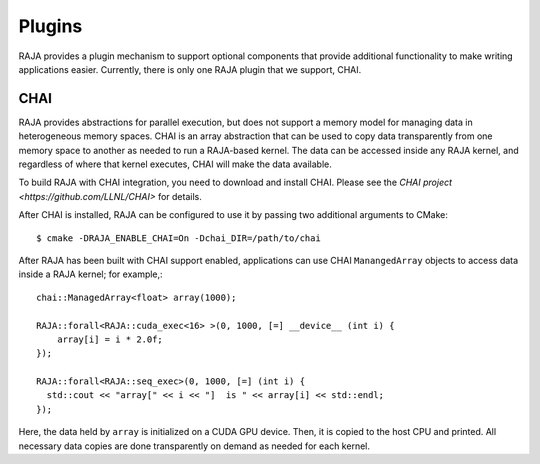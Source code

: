 .. ##
.. ## Copyright (c) 2016-17, Lawrence Livermore National Security, LLC.
.. ##
.. ## Produced at the Lawrence Livermore National Laboratory
.. ##
.. ## LLNL-CODE-689114
.. ##
.. ## All rights reserved.
.. ##
.. ## This file is part of RAJA.
.. ##
.. ## For details about use and distribution, please read RAJA/LICENSE.
.. ##

.. _plugins-label:

*******
Plugins
*******

RAJA provides a plugin mechanism to support optional components that provide
additional functionality to make writing applications easier. Currently,
there is only one RAJA plugin that we support, CHAI.

=======
CHAI
=======

RAJA provides abstractions for parallel execution, but does not support 
a memory model for managing data in heterogeneous memory spaces.
CHAI is an array abstraction that can be used to copy data transparently from 
one memory space to another as needed to run a RAJA-based kernel. 
The data can be accessed inside any RAJA kernel, and regardless of where 
that kernel executes, CHAI will make the data available.

To build RAJA with CHAI integration, you need to download and install CHAI. 
Please see the `CHAI project <https://github.com/LLNL/CHAI>` for details. 

After CHAI is installed, RAJA can be configured to use it by passing two 
additional arguments to CMake::

    $ cmake -DRAJA_ENABLE_CHAI=On -Dchai_DIR=/path/to/chai

After RAJA has been built with CHAI support enabled, applications can use CHAI
``ManangedArray`` objects to access data inside a RAJA kernel; for example,::

  chai::ManagedArray<float> array(1000);

  RAJA::forall<RAJA::cuda_exec<16> >(0, 1000, [=] __device__ (int i) {
      array[i] = i * 2.0f;
  });

  RAJA::forall<RAJA::seq_exec>(0, 1000, [=] (int i) {
    std::cout << "array[" << i << "]  is " << array[i] << std::endl;
  });

Here, the data held by ``array`` is initialized on a CUDA GPU device. Then, it
is copied to the host CPU and printed. All necessary data copies are done
transparently on demand as needed for each kernel.
